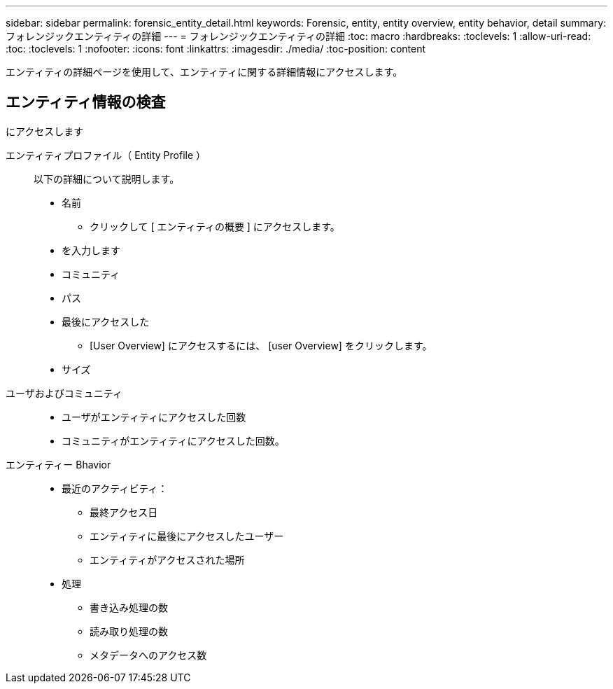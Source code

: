 ---
sidebar: sidebar 
permalink: forensic_entity_detail.html 
keywords: Forensic, entity, entity overview, entity behavior, detail 
summary: フォレンジックエンティティの詳細 
---
= フォレンジックエンティティの詳細
:toc: macro
:hardbreaks:
:toclevels: 1
:allow-uri-read: 
:toc: 
:toclevels: 1
:nofooter: 
:icons: font
:linkattrs: 
:imagesdir: ./media/
:toc-position: content


エンティティの詳細ページを使用して、エンティティに関する詳細情報にアクセスします。



== エンティティ情報の検査

にアクセスします

エンティティプロファイル（ Entity Profile ）:: 以下の詳細について説明します。
+
--
* 名前
+
** クリックして [ エンティティの概要 ] にアクセスします。


* を入力します
* コミュニティ
* パス
* 最後にアクセスした
+
** [User Overview] にアクセスするには、 [user Overview] をクリックします。


* サイズ


--
ユーザおよびコミュニティ::
+
--
* ユーザがエンティティにアクセスした回数
* コミュニティがエンティティにアクセスした回数。


--
エンティティー Bhavior::
+
--
* 最近のアクティビティ：
+
** 最終アクセス日
** エンティティに最後にアクセスしたユーザー
** エンティティがアクセスされた場所


* 処理
+
** 書き込み処理の数
** 読み取り処理の数
** メタデータへのアクセス数




--

